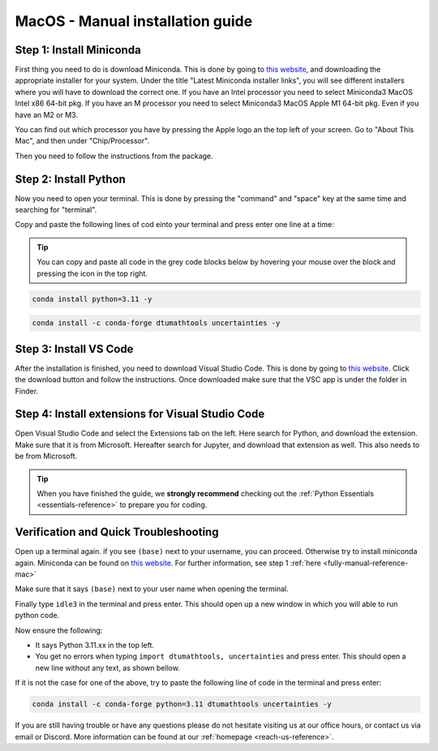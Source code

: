 .. _manual-reference-macos:

MacOS - Manual installation guide
=======================================

.. button-ref:: manual-reference-windows
    :ref-type: ref
    :color: info

    Not using **MacOS**? Press here for **Windows** guides.

.. todo::
    Change color?

.. _fully-manual-reference-mac:

Step 1: Install Miniconda
---------------------------

First thing you need to do is download Miniconda. This is done by going to `this website  <https://docs.anaconda.com/miniconda/index.html#latest-miniconda-installer-links>`_, and downloading the appropriate installer for your system.
Under the title "Latest Miniconda installer links", you will see different installers where you will have to download the correct one.
If you have an Intel processor you need to select Miniconda3 MacOS Intel x86 64-bit pkg.
If you have an M processor you need to select Miniconda3 MacOS Apple M1 64-bit pkg. Even if
you have an M2 or M3.

.. image:: /install/images/macos-fully-manual-miniconda.png
    :width: 400
    :align: center


You can find out which processor you have by pressing the Apple logo an the top left of your
screen. Go to "About This Mac", and then under "Chip/Processor".

.. image:: /install/images/macos-fully-manual-processor.png
    :width: 200
    :align: center


Then you need to follow the instructions from the package.

.. image:: /install/images/macos-fully-manual-miniconda-pkg.png
    :width: 400
    :align: center


Step 2: Install Python
---------------------------

Now you need to open your terminal. This is done by pressing the "command" and "space" key at the same time and searching for "terminal".

.. todo::
    Insert image of spotlight search for terminal.

Copy and paste the following lines of cod einto your terminal and press enter one line at a time:

.. tip::
    You can copy and paste all code in the grey code blocks below by hovering your mouse over the block and pressing the icon in the top right.

.. code-block:: bash
        
    conda install python=3.11 -y
    
.. code-block:: bash

    conda install -c conda-forge dtumathtools uncertainties -y


Step 3: Install VS Code
----------------------------

.. |applications| image:: /install/images/macos-applications.png
    :height: 25px

After the installation is finished, you need to download Visual Studio Code. This is done by going
to `this website  <https://code.visualstudio.com>`_. Click the download button and follow the instructions. 
Once downloaded make sure that the VSC app is under the |applications| folder in Finder.


.. image:: /install/images/macos-fully-manual-vsc-webpage.png
      :width: 500
      :align: center


Step 4: Install extensions for Visual Studio Code
-------------------------------------------------

.. |extensions| image:: /install/images/extensions.png
    :height: 25px


Open Visual Studio Code and select the Extensions |extensions| tab on the left. Here search for Python, and
download the extension. Make sure that it is from Microsoft. Hereafter search for Jupyter, and
download that extension as well. This also needs to be from Microsoft.


.. image:: /install/images/macos-package-managed-python.png
      :width: 200
      :align: center

.. image:: /install/images/macos-package-managed-jupyter.png
      :width: 200
      :align: center

.. tip::
    When you have finished the guide, we **strongly recommend** checking out the :ref:`Python Essentials <essentials-reference>` to prepare you for coding.

Verification and Quick Troubleshooting
--------------------------------------
Open up a terminal again. if you see ``(base)`` next to your username, you can proceed. Otherwise
try to install miniconda again. Miniconda can be found on `this website  <https://docs.anaconda.com/miniconda/index.html#latest-miniconda-installer-links>`_. 
For further information, see step 1 :ref:`here <fully-manual-reference-mac>`

.. todo::
    Insert image of the terminal with (base) next to the username

Make sure that it says ``(base)`` next to your user name when opening the terminal.

Finally type ``idle3`` in the terminal and press enter. This should open up a new window in which you will able to run python code.

Now ensure the following:

• It says Python 3.11.xx in the top left.
• You get no errors when typing ``import dtumathtools, uncertainties`` and press enter. This should open a new line without any text, as shown bellow.

.. todo::
    Insert image of ``idle3`` after import dtumathtools and uncertainties so they can see what it should look like.


If it is not the case for one of the above, try to paste the following line of code in the terminal and press enter:

.. code-block:: bash

     conda install -c conda-forge python=3.11 dtumathtools uncertainties -y


If you are still having trouble or have any questions please do not hesitate visiting us at our office hours, or contact us via email or Discord. More information can be found at our :ref:`homepage <reach-us-reference>`.
